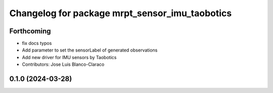^^^^^^^^^^^^^^^^^^^^^^^^^^^^^^^^^^^^^^^^^^^^^^^^^^
Changelog for package mrpt_sensor_imu_taobotics
^^^^^^^^^^^^^^^^^^^^^^^^^^^^^^^^^^^^^^^^^^^^^^^^^^

Forthcoming
-----------
* fix docs typos
* Add parameter to set the sensorLabel of generated observations
* Add new driver for IMU sensors by Taobotics
* Contributors: Jose Luis Blanco-Claraco

0.1.0 (2024-03-28)
------------------

